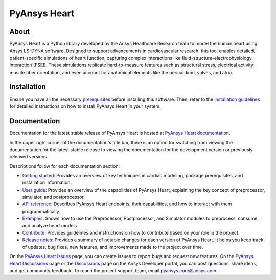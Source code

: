 PyAnsys Heart
#############

|pyansys| |python| |pypi| |GH-CI| |MIT| |ruff| |pre-commit|

.. |pyansys| image:: https://img.shields.io/badge/Py-Ansys-ffc107.svg?logo=data:image/png;base64,iVBORw0KGgoAAAANSUhEUgAAABAAAAAQCAIAAACQkWg2AAABDklEQVQ4jWNgoDfg5mD8vE7q/3bpVyskbW0sMRUwofHD7Dh5OBkZGBgW7/3W2tZpa2tLQEOyOzeEsfumlK2tbVpaGj4N6jIs1lpsDAwMJ278sveMY2BgCA0NFRISwqkhyQ1q/Nyd3zg4OBgYGNjZ2ePi4rB5loGBhZnhxTLJ/9ulv26Q4uVk1NXV/f///////69du4Zdg78lx//t0v+3S88rFISInD59GqIH2esIJ8G9O2/XVwhjzpw5EAam1xkkBJn/bJX+v1365hxxuCAfH9+3b9/+////48cPuNehNsS7cDEzMTAwMMzb+Q2u4dOnT2vWrMHu9ZtzxP9vl/69RVpCkBlZ3N7enoDXBwEAAA+YYitOilMVAAAAAElFTkSuQmCC
   :target: https://docs.pyansys.com/
   :alt: PyAnsys

.. |python| image:: https://img.shields.io/pypi/pyversions/ansys-health-heart?logo=pypi
   :target: https://pypi.org/project/ansys-health-heart/
   :alt: Python

.. |pypi| image:: https://img.shields.io/pypi/v/ansys-health-heart.svg?logo=python&logoColor=white&label=PyPI
   :target: https://pypi.org/project/ansys-health-heart
   :alt: PyPI

.. |GH-CI| image:: https://github.com/ansys/pyansys-heart/actions/workflows/ci_cd_night.yml/badge.svg
   :target: https://github.com/ansys/pyansys-heart/actions/workflows/ci_cd_night.yml
   :alt: GH-CI

.. |MIT| image:: https://img.shields.io/badge/license-MIT-yellow
   :target: https://opensource.org/blog/license/mit
   :alt: MIT

.. |ruff| image:: https://img.shields.io/endpoint?url=https://raw.githubusercontent.com/astral-sh/ruff/main/assets/badge/v2.json
   :target: https://github.com/astral-sh/ruff
   :alt: Ruff

.. |pre-commit| image:: https://results.pre-commit.ci/badge/github/ansys/pyansys-heart/main.svg
   :target: https://results.pre-commit.ci/latest/github/ansys/pyansys-heart/main
   :alt: pre-commit.ci

About
=====

PyAnsys Heart is a Python library developed by the Ansys Healthcare Research
team to model the human heart using Ansys LS-DYNA software. Designed to support
advancements in cardiovascular research, this tool enables detailed,
patient-specific simulations of heart function, capturing complex interactions
like fluid-structure-electrophysiology interaction (FSEI). These simulations
replicate hard-to-measure features such as structural stress, electrical
activity, muscle fiber orientation, and even account for anatomical elements
like the pericardium, valves, and atria.

Installation
============

Ensure you have all the necessary `prerequisites`_ before installing this
software. Then, refer to the `installation guidelines`_ for detailed instructions
on how to install PyAnsys Heart in your system.

Documentation
=============

Documentation for the latest stable release of PyAnsys Heart is hosted at
`PyAnsys Heart documentation`_.

In the upper right corner of the documentation's title bar, there is an option
for switching from viewing the documentation for the latest stable release
to viewing the documentation for the development version or previously
released versions.

Descriptions follow for each documentation section:

- `Getting started`_: Provides an overview of key techniques in cardiac modeling,
  package prerequisites, and installation information.

- `User guide`_: Provides an overview of the capabilities of PyAnsys Heart,
  explaining the key concept of preprocessor, simulator, and postprocessor.

- `API reference`_: Describes PyAnsys Heart endpoints, their capabilities,
  and how to interact with them programmatically.

- `Examples`_: Shows how to use the Preprocessor, Postprocessor, and Simulator
  modules to preprocess, consume, and analyze heart models.

- `Contribute`_: Provides guidelines and instructions on how to contribute
  based on your role in the project.

- `Release notes`_: Provides a summary of notable changes for each version of
  PyAnsys Heart. It helps you keep track of updates, bug fixes, new features, and
  improvements made to the project over time.

On the `PyAnsys Heart Issues <https://github.com/ansys/pyansys-heart/issues>`_ page,
you can create issues to report bugs and request new features. On the
`PyAnsys Heart Discussions <https://github.com/ansys/pyansys-heart/discussions>`_ page
or the `Discussions <https://discuss.ansys.com/>`_ page on the Ansys Developer
portal, you can post questions, share ideas, and get community feedback.
To reach the project support team, email `pyansys.core@ansys.com <mailto:pyansys.core@ansys.com>`_.


.. Documentation links
.. _prerequisites: https://heart.health.docs.pyansys.com/version/stable/getting-started/prerequisites.html
.. _installation guidelines: https://heart.health.docs.pyansys.com/version/stable/getting-started/installation.html
.. _getting started: https://heart.health.docs.pyansys.com/version/stable/getting-started.html
.. _user guide: https://heart.health.docs.pyansys.com/version/stable/user-guide.html
.. _API reference: https://heart.health.docs.pyansys.com/version/stable/api/index.html
.. _examples: https://heart.health.docs.pyansys.com/version/stable/examples/index.html
.. _contribute: https://heart.health.docs.pyansys.com/version/stable/contributing.html
.. _LICENSE: https://github.com/ansys/pyansys-heart/blob/main/LICENSE
.. _release notes: https://heart.health.docs.pyansys.com/version/stable/changelog.html
.. _PyAnsys Heart documentation: https://heart.health.docs.pyansys.com/version/stable/

